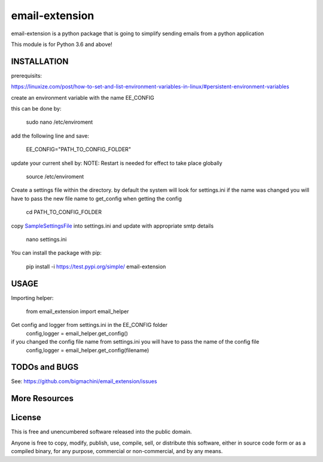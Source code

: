 ============================
email-extension
============================

email-extension is a python package  that is going to simplify sending emails from a python application

This module is for Python 3.6 and above!

INSTALLATION
============================

prerequisits:

https://linuxize.com/post/how-to-set-and-list-environment-variables-in-linux/#persistent-environment-variables

create an environment variable with the name EE_CONFIG

this can be done by:

    sudo nano /etc/enviroment

add the following line and save:

    EE_CONFIG="PATH_TO_CONFIG_FOLDER"

update your current shell by: NOTE: Restart is needed for effect to take place globally

    source /etc/enviroment

Create a settings file within the directory. by default the system will look for settings.ini
if the name was changed you will have to pass the new file name to get_config when getting the
config

    cd PATH_TO_CONFIG_FOLDER

copy SampleSettingsFile_ into settings.ini and update with appropriate smtp details

    nano settings.ini

You can install the package with pip:

    pip install -i https://test.pypi.org/simple/ email-extension


USAGE
============================

Importing helper:

    from email_extension import email_helper

Get config and logger from settings.ini in the EE_CONFIG folder
    config,logger = email_helper.get_config()

if you changed the config file name from settings.ini you will have to pass the name of the config file
    config,logger = email_helper.get_config(filename)


TODOs and BUGS
============================
See: https://github.com/bigmachini/email_extension/issues


More Resources
============================


License
============================
This is free and unencumbered software released into the public domain.

Anyone is free to copy, modify, publish, use, compile, sell, or
distribute this software, either in source code form or as a compiled
binary, for any purpose, commercial or non-commercial, and by any means.

.. _SampleSettingsFile: http://www.python.org/